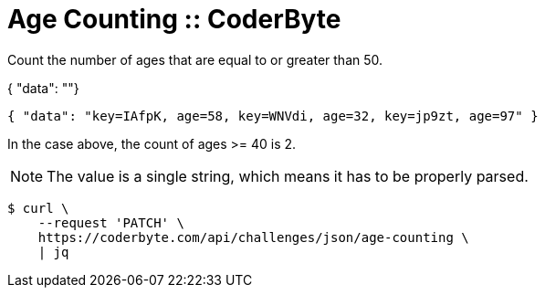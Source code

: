 = Age Counting :: CoderByte
:icons: font
:toc: left

Count the number of ages that are equal to or greater than 50.

{ "data": ""}

[source,text]
----
{ "data": "key=IAfpK, age=58, key=WNVdi, age=32, key=jp9zt, age=97" }
----

In the case above, the count of ages >= 40 is 2.

[NOTE]
====
The value is a single string, which means it has to be properly parsed.
====

[source,shell-session]
----
$ curl \
    --request 'PATCH' \
    https://coderbyte.com/api/challenges/json/age-counting \
    | jq
----
